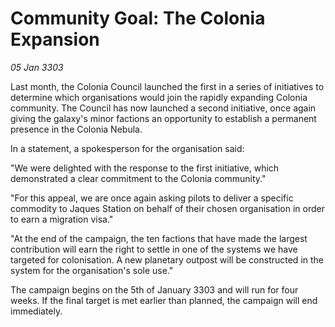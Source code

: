 * Community Goal: The Colonia Expansion

/05 Jan 3303/

Last month, the Colonia Council launched the first in a series of initiatives to determine which organisations would join the rapidly expanding Colonia community. The Council has now launched a second initiative, once again giving the galaxy's minor factions an opportunity to establish a permanent presence in the Colonia Nebula. 

In a statement, a spokesperson for the organisation said: 

"We were delighted with the response to the first initiative, which demonstrated a clear commitment to the Colonia community." 

"For this appeal, we are once again asking pilots to deliver a specific commodity to Jaques Station on behalf of their chosen organisation in order to earn a migration visa." 

"At the end of the campaign, the ten factions that have made the largest contribution will earn the right to settle in one of the systems we have targeted for colonisation. A new planetary outpost will be constructed in the system for the organisation's sole use." 

The campaign begins on the 5th of January 3303 and will run for four weeks. If the final target is met earlier than planned, the campaign will end immediately.
